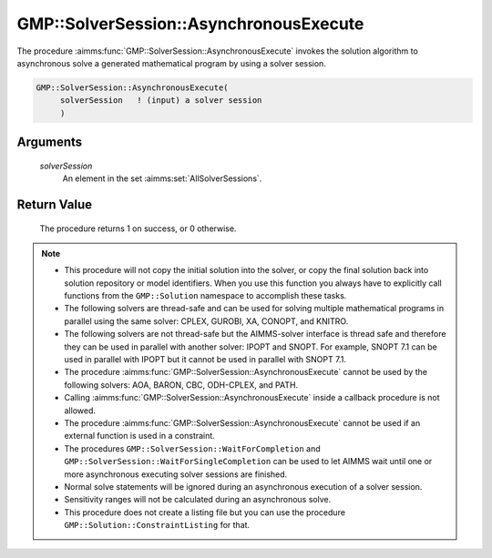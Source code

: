 .. aimms:procedure:: GMP::SolverSession::AsynchronousExecute(solverSession)

.. _GMP::SolverSession::AsynchronousExecute:

GMP::SolverSession::AsynchronousExecute
=======================================

The procedure :aimms:func:`GMP::SolverSession::AsynchronousExecute` invokes the
solution algorithm to asynchronous solve a generated mathematical
program by using a solver session.

.. code-block:: aimms

    GMP::SolverSession::AsynchronousExecute(
         solverSession   ! (input) a solver session
         )

Arguments
---------

    *solverSession*
        An element in the set :aimms:set:`AllSolverSessions`.

Return Value
------------

    The procedure returns 1 on success, or 0 otherwise.

.. note::

    -  This procedure will not copy the initial solution into the solver, or
       copy the final solution back into solution repository or model
       identifiers. When you use this function you always have to explicitly
       call functions from the ``GMP::Solution`` namespace to accomplish
       these tasks.

    -  The following solvers are thread-safe and can be used for solving
       multiple mathematical programs in parallel using the same solver:
       CPLEX, GUROBI, XA, CONOPT, and KNITRO.

    -  The following solvers are not thread-safe but the AIMMS-solver
       interface is thread safe and therefore they can be used in parallel
       with another solver: IPOPT and SNOPT. For example, SNOPT 7.1 can be
       used in parallel with IPOPT but it cannot be used in parallel with
       SNOPT 7.1.

    -  The procedure :aimms:func:`GMP::SolverSession::AsynchronousExecute` cannot be
       used by the following solvers: AOA, BARON, CBC, ODH-CPLEX, and PATH.

    -  Calling :aimms:func:`GMP::SolverSession::AsynchronousExecute` inside a callback
       procedure is not allowed.

    -  The procedure :aimms:func:`GMP::SolverSession::AsynchronousExecute` cannot be
       used if an external function is used in a constraint.

    -  The procedures ``GMP::SolverSession::WaitForCompletion`` and
       ``GMP::SolverSession::WaitForSingleCompletion`` can be used to let
       AIMMS wait until one or more asynchronous executing solver sessions
       are finished.

    -  Normal solve statements will be ignored during an asynchronous
       execution of a solver session.

    -  Sensitivity ranges will not be calculated during an asynchronous
       solve.

    -  This procedure does not create a listing file but you can use the
       procedure ``GMP::Solution::ConstraintListing`` for that.

.. seealso::

    The routines :aimms:func:`GMP::Instance::Copy`, :aimms:func:`GMP::SolverSession::Execute`, :aimms:func:`GMP::SolverSession::ExecutionStatus` :aimms:func:`GMP::SolverSession::Interrupt`, :aimms:func:`GMP::SolverSession::WaitForCompletion`,
    :aimms:func:`GMP::SolverSession::WaitForSingleCompletion`, :aimms:func:`GMP::Solution::ConstraintListing` and :aimms:func:`GMP::Solver::GetAsynchronousSessionsLimit`.

